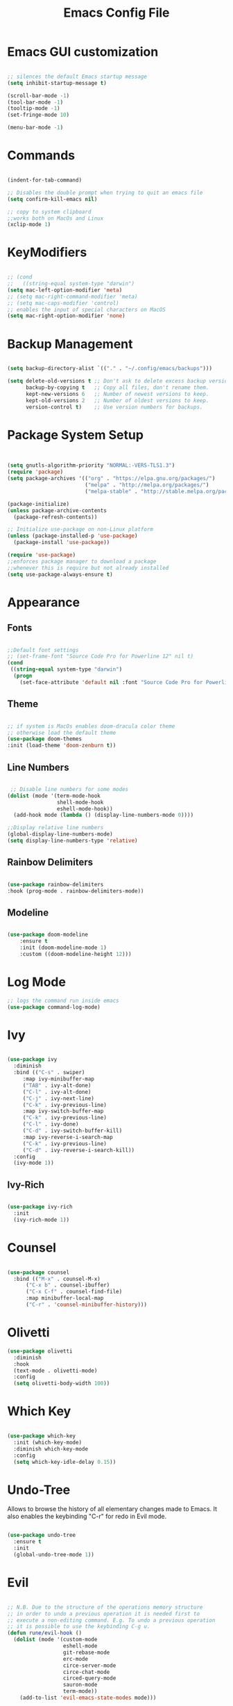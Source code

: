 #+Title: Emacs Config File

#+PROPERTY: header-args:emacs-lisp :tangle ./init.el
#+STARTUP: overview

* Emacs GUI customization

  #+begin_src emacs-lisp

    ;; silences the default Emacs startup message
    (setq inhibit-startup-message t)

    (scroll-bar-mode -1)
    (tool-bar-mode -1)
    (tooltip-mode -1)
    (set-fringe-mode 10)

    (menu-bar-mode -1)

  #+end_src
  
* Commands
#+begin_src emacs-lisp

  (indent-for-tab-command)

  ;; Disables the double prompt when trying to quit an emacs file
  (setq confirm-kill-emacs nil)

  ;; copy to system clipboard
  ;;works both on MacOs and Linux
  (xclip-mode 1)

#+end_src
* KeyModifiers
#+begin_src emacs-lisp

  ;; (cond
  ;;   ((string-equal system-type "darwin")
  (setq mac-left-option-modifier 'meta)
  ;; (setq mac-right-command-modifier 'meta)
  ;; (setq mac-caps-modifier 'control)
  ;; enables the input of special characters on MacOS
  (setq mac-right-option-modifier 'none)

#+end_src
* Backup Management
#+begin_src emacs-lisp

  (setq backup-directory-alist `(("." . "~/.config/emacs/backups")))

  (setq delete-old-versions t ;; Don't ask to delete excess backup versions.
        backup-by-copying t   ;; Copy all files, don't rename them.
        kept-new-versions 6   ;; Number of newest versions to keep.
        kept-old-versions 2   ;; Number of oldest versions to keep.
        version-control t)    ;; Use version numbers for backups. 

#+end_src
* Package System Setup
  #+begin_src emacs-lisp


    (setq gnutls-algorithm-priority "NORMAL:-VERS-TLS1.3")
    (require 'package)
    (setq package-archives '(("org" . "https://elpa.gnu.org/packages/")
                             ("melpa" . "http://melpa.org/packages/")
                             ("melpa-stable" . "http://stable.melpa.org/packages/")))

    (package-initialize)
    (unless package-archive-contents
      (package-refresh-contents))

    ;; Initialize use-package on non-Linux platform
    (unless (package-installed-p 'use-package)
      (package-install 'use-package))

    (require 'use-package)
    ;;enforces package manager to download a package
    ;;whenever this is require but not already installed
    (setq use-package-always-ensure t)

  #+end_src
* Appearance
** Fonts
   #+begin_src emacs-lisp

     ;;Default font settings
     ;; (set-frame-font "Source Code Pro for Powerline 12" nil t)
     (cond
      ((string-equal system-type "darwin")
       (progn
         (set-face-attribute 'default nil :font "Source Code Pro for Powerline" :height 180))))
   #+end_src

** Theme
   #+begin_src emacs-lisp

     ;; if system is MacOs enables doom-dracula color theme
     ;; otherwise load the default theme
     (use-package doom-themes
     :init (load-theme 'doom-zenburn t))

   #+end_src

** Line Numbers
   #+begin_src emacs-lisp

      ;; Disable line numbers for some modes
     (dolist (mode '(term-mode-hook
                     shell-mode-hook
                     eshell-mode-hook))
       (add-hook mode (lambda () (display-line-numbers-mode 0))))

     ;;Display relative line numbers
     (global-display-line-numbers-mode)
     (setq display-line-numbers-type 'relative)

   #+end_src
   
** Rainbow Delimiters
  #+begin_src emacs-lisp 

    (use-package rainbow-delimiters
	:hook (prog-mode . rainbow-delimiters-mode))

  #+end_src

** Modeline
#+begin_src emacs-lisp

  (use-package doom-modeline
      :ensure t
      :init (doom-modeline-mode 1)
      :custom ((doom-modeline-height 12)))

#+end_src
* Log Mode
#+begin_src emacs-lisp
    ;; logs the command run inside emacs
    (use-package command-log-mode)
#+end_src

* Ivy
  #+begin_src emacs-lisp

    (use-package ivy
      :diminish
      :bind (("C-s" . swiper)
	     :map ivy-minibuffer-map
	     ("TAB" . ivy-alt-done)
	     ("C-l" . ivy-alt-done)
	     ("C-j" . ivy-next-line)
	     ("C-k" . ivy-previous-line)
	     :map ivy-switch-buffer-map
	     ("C-k" . ivy-previous-line)
	     ("C-l" . ivy-done)
	     ("C-d" . ivy-switch-buffer-kill)
	     :map ivy-reverse-i-search-map
	     ("C-k" . ivy-previous-line)
	     ("C-d" . ivy-reverse-i-search-kill))
      :config
      (ivy-mode 1))

  #+end_src

** Ivy-Rich
   #+begin_src emacs-lisp

     (use-package ivy-rich
       :init
       (ivy-rich-mode 1))

   #+end_src
   
* Counsel
  #+begin_src emacs-lisp

    (use-package counsel
      :bind (("M-x" . counsel-M-x)
	      ("C-x b" . counsel-ibuffer)
	      ("C-x C-f" . counsel-find-file)
	      :map minibuffer-local-map
	      ("C-r" . 'counsel-minibuffer-history)))

  #+end_src 

* Olivetti
#+begin_src emacs-lisp
  (use-package olivetti
    :diminish
    :hook
    (text-mode . olivetti-mode)
    :config
    (setq olivetti-body-width 100))
#+end_src
* Which Key
  #+begin_src emacs-lisp

    (use-package which-key
      :init (which-key-mode)
      :diminish which-key-mode
      :config
      (setq which-key-idle-delay 0.15))

  #+end_src 

* Undo-Tree
Allows to browse the history of all elementary changes made to Emacs.
It also enables the keybinding "C-r" for redo in Evil mode.
  #+begin_src emacs-lisp

    (use-package undo-tree
      :ensure t
      :init
      (global-undo-tree-mode 1))

  #+end_src

* Evil
  #+begin_src emacs-lisp

    ;; N.B. Due to the structure of the operations memory structure
    ;; in order to undo a previous operation it is needed first to
    ;; execute a non-editing command. E.g. To undo a previous operation
    ;; it is possible to use the keybinding C-g u.
    (defun rune/evil-hook ()
      (dolist (mode '(custom-mode
                      eshell-mode
                      git-rebase-mode
                      erc-mode
                      circe-server-mode
                      circe-chat-mode
                      circed-query-mode
                      sauron-mode
                      term-mode))
        (add-to-list 'evil-emacs-state-modes mode)))


    (use-package evil
      :init
      (setq evil-want-integration t)
      (setq evil-want-keybinding nil)
      (setq evil-want-C-u-scroll t)
      (setq evil-want-C-i-jump nil)
      (setq evil-want-fine-undo 'fine)

      ;; evil cursor aspect
      (setq evil-normal-state-cursor '("light blue" box))         ;;setting still not applicable in Alacritty
      (setq evil-insert-state-cursor '("medium sea green" box))   ;;setting still not applicable in Alacritty
      (setq evil-visual-state-cursor '("orange" box))             ;;setting still not applicable in Alacritty

      :hook(evil-mode . rune/evil-hook)
      :config
      (evil-mode 1)
      (define-key evil-insert-state-map (kbd "C-g") 'evil-normal-state)
      (define-key evil-insert-state-map (kbd "C-h") 'evil-delete-backward-char-and-join)

      ;; Use visual line motions even outside of visual-line-mode buffers
      (evil-global-set-key 'motion "j" 'evil-next-visual-line)
      (evil-global-set-key 'motion "k" 'evil-previous-visual-line)

      (evil-set-initial-state 'messages-buffer-mode 'normal)
      (evil-set-initial-state 'dashboard-mode 'normal)

      ;;delegating the undo operations in Evil to undo-tree
      (evil-set-undo-system 'undo-tree))

  #+end_src

** Evil-Mode Plugins
   #+begin_src emacs-lisp

     (use-package evil-collection
       :after evil
       :config
       (evil-collection-init))

     ;; vim commentary
     (evil-commentary-mode)

     ;; vim matchit
     (require 'evil-matchit)
     (global-evil-matchit-mode 1)

     ;; vim surround
     (use-package evil-surround
		  :ensure t
		  :config
		  (global-evil-surround-mode 1))

   #+end_src

* Projectile
  #+begin_src emacs-lisp

    (use-package projectile
      :diminish projectile-mode
      :config (projectile-mode)
      :bind-keymap
      ("C-c p" . projectile-command-map)
      :init
      (when (file-directory-p "~/Dropbox/myannotations")
	(setq projectile-project-search-path '("~/Dropbox/myannotations")))
      (setq projectile-switch-project-action #'projectile-dired))

    (use-package counsel-projectile
      :config (counsel-projectile-mode))

  #+end_src 

* Magit
  #+begin_src emacs-lisp

    (use-package magit
      :custom
      (magit-display-buffer-function #'magit-display-buffer-same-window-except-diff-v1))

  #+end_src 

* General Keybindings Manager
[[https://www.masteringemacs.org/article/mastering-key-bindings-emacs][mastering emacs]] tips for setting emacs keybindings.
#+begin_src emacs-lisp

    ;; Make ESC quit prompts
  (global-set-key (kbd "<escape>") 'keyboard-escape-quit)
  (global-unset-key (kbd "C-SPC"))

    (use-package general
      :after evil
      :config
      (general-create-definer efs/leader-keys
        :keymaps '(normal insert visual emacs)
        :prefix "SPC"
        :global-prefix "C-SPC") 

      (efs/leader-keys
       "t" '(:ignore t :which-key "toggles")
       "tt" '(counsel-load-theme :which-key "choose-theme")))
  ;; "fde" '(lambda () (interactive) (find-file (expand-file-name "~/.config/emacs/emacs_config.org")))))

    ;; (general-define-key
    ;;  "C-M-j" 'counsel-switch-buffer)

#+end_src

* Org Mode
** Org Mode Init Settings
   #+begin_src emacs-lisp
     (add-hook 'org-mode-hook 'org-indent-mode)

          (defun efs/org-mode-setup ()
            (org-indent-mode)
            (variable-pitch-mode 1)
            (auto-fill-mode 0)
            (visual-line-mode 1)
          (setq evil-auto-indent nil)
          (diminish org-indent-mode))

   #+end_src 
** General Settings
   #+begin_src emacs-lisp

        (use-package org
          :config
          (setq org-ellipsis "▾")
          (setq display-line-numbers 'relative)
          (setq org-agenda-start-with-log-mode t)
          (setq org-log-done 'time)
          (setq org-log-into-drawer t)
          (setq org-highlight-latex-and-related '(latex script entities))
          ;;org-mode task list
     )

   #+end_src
*** TODOs
#+begin_src emacs-lisp
  (setq org-enforce-todo-dependencies t)
  (setq org-todo-keywords
        '((sequence "TODO(t)" "DONE(d)")
          (sequence "QUESTION(q)" "ANSWER(a)")))
#+end_src
*** Tags
#+begin_src emacs-lisp

  (setq org-tag-alist '((:startgrouptag)
                        ("recipient")
                        (:grouptags)
                        ("@parisi" . ?p) ("@geotsek" . ?t)
                        (:endgrouptag)

                        (:startgroup)
                        ("todo-type")
                        (:grouptags)
                        ("exercise" . ?e) ("open problem" . ?p) ("question" . ?q)
                        (:endgroup)

                        (:startgroup)
                        ("priority")
                        (:grouptags)
                        ("high")("moderate")("small")("none")
                        (:endgroup) 

                        ("@numeric" . ?n) ("@jamming" . ?j) ("DOS" . ?d) ("MFT" . ?m)))
#+end_src

*** LaTeX Preview
#+begin_src emacs-lisp
  (setq org-latex-create-formula-image-program 'dvipng)
  (setq org-format-latex-options (plist-put org-format-latex-options :scale 2.0))
#+end_src
*** LaTeX intellisense and code Completion
#+begin_src emacs-lisp
  (require 'latex)
  (setq latex-math-mode t)
#+end_src
*** Org-Mode export
** Org-Mode Appearence
*** Custom Faces
#+begin_src emacs-lisp
  (set-face-attribute 'org-ellipsis nil :foreground "wheat2" )
  (set-face-attribute 'org-headline-done nil :foreground "gray73" )
  (set-face-attribute 'org-document-info-keyword nil :foreground "gray73")
#+end_src
*** Org Bullets
   #+begin_src emacs-lisp

     (use-package org-bullets
       :after org
       :hook (org-mode . org-bullets-mode)
       :custom
       (org-bullets-bullet-list '("◉" "○" "●" "○" "●" "○" "●")))


       ;; Set faces for heading levels
(with-eval-after-load 'org-faces
       (dolist (face '((org-level-1 . 1.2)
		       (org-level-2 . 1.1)
		       (org-level-3 . 1.05)
		       (org-level-4 . 1.0)
		       (org-level-5 . 1.0)
		       (org-level-6 . 1.0)
		       (org-level-7 . 1.1)
		       (org-level-8 . 1.1)))
	 (set-face-attribute (car face) nil :font "Source Code Pro for Powerline" :weight 'regular :height (cdr face))))

   #+end_src 

*** Fill-Column Mode
   #+begin_src emacs-lisp

     (defun efs/org-mode-visual-fill ()
       (setq visual-fill-column-width 100
	     visual-fill-column-center-text t)
       (visual-fill-column-mode 1))

     (use-package visual-fill-column
       :hook (org-mode . efs/org-mode-visual-fill))

   #+end_src

** Org Agenda
   #+begin_src emacs-lisp

     (setq org-agenda-custom-commands
      '(("d" "Dashboard"
	((agenda "" ((org-deadline-warning-days 7)))
	 (todo "NEXT"
	   ((org-agenda-overriding-header "Next Tasks")))
	 (tags-todo "agenda/ACTIVE" ((org-agenda-overriding-header "Active Projects")))))

       ("n" "Next Tasks"
	((todo "NEXT"
	   ((org-agenda-overriding-header "Next Tasks")))))

       ("W" "Work Tasks" tags-todo "+work-email")

       ;; Low-effort next actions
       ("e" tags-todo "+TODO=\"NEXT\"+Effort<15&+Effort>0"
	((org-agenda-overriding-header "Low Effort Tasks")
	 (org-agenda-max-todos 20)
	 (org-agenda-files org-agenda-files)))

       ("w" "Workflow Status"
	((todo "WAIT"
	       ((org-agenda-overriding-header "Waiting on External")
		(org-agenda-files org-agenda-files)))
	 (todo "REVIEW"
	       ((org-agenda-overriding-header "In Review")
		(org-agenda-files org-agenda-files)))
	 (todo "PLAN"
	       ((org-agenda-overriding-header "In Planning")
		(org-agenda-todo-list-sublevels nil)
		(org-agenda-files org-agenda-files)))
	 (todo "BACKLOG"
	       ((org-agenda-overriding-header "Project Backlog")
		(org-agenda-todo-list-sublevels nil)
		(org-agenda-files org-agenda-files)))
	 (todo "READY"
	       ((org-agenda-overriding-header "Ready for Work")
		(org-agenda-files org-agenda-files)))
	 (todo "ACTIVE"
	       ((org-agenda-overriding-header "Active Projects")
		(org-agenda-files org-agenda-files)))
	 (todo "COMPLETED"
	       ((org-agenda-overriding-header "Completed Projects")
		(org-agenda-files org-agenda-files)))
	 (todo "CANC"
	       ((org-agenda-overriding-header "Cancelled Projects")
		(org-agenda-files org-agenda-files)))))))

   #+end_src 

** Org-Babel
*** Programming Languages
#+begin_src emacs-lisp
  (org-babel-do-load-languages
   'org-babel-load-languages
   '((emacs-lisp . t)
     (python . t)))

  (setq org-confirm-babel-evaluate nil)
#+end_src

*** Org Structure Template
   #+begin_src emacs-lisp

     (require 'org-tempo)

     (add-to-list 'org-structure-template-alist '("sh" . "src shell"))
     (add-to-list 'org-structure-template-alist '("cpp" . "src cpp"))
     (add-to-list 'org-structure-template-alist '("el" . "src emacs-lisp"))
     (add-to-list 'org-structure-template-alist '("py" . "src python"))
     (add-to-list 'org-structure-template-alist '("la" . "src latex"))

   #+end_src
   
*** Auto-tangle Configuration Files
   #+begin_src emacs-lisp

     ;; Automatically tangles the emacs_connfig.ord when it is saved
     (defun efs/org-babel_tangle-config ()
       (when (string-equal (buffer-file-name)
			   (expand-file-name "~/.config/emacs/emacs_config.org"))
	 ;;Dynamic scoping to the rescue
	 (let ((org-confirm-babel-evaluate nil))
	   (org-babel-tangle)))

       (add-hook 'org-mode-hook (lambda () (add-hook 'after-save-hook #'efs/org-babel-tangle-config))))

   #+end_src

** Org Keybindings
#+begin_src emacs-lisp

  ;;org-mode keybindings
  ;;enforces the use of org-modes files when conflicting
  (setq  org-want-todo-bindings t)
  (global-set-key (kbd "C-c l")   'org-store-link)
  (global-set-key (kbd "C-c C-l") 'org-insert-link)

  (general-define-key
   :states '(normal visual)
   :keymaps 'org-mode-map
   :prefix "C-c"
   "e"  '(:ignore t :which-key "export")
   "el" 'org-latex-export-to-pdf
   "ep" 'org-publish-current-project
   "s" 'org-store-link
   "o" 'counsel-imenu
   "b" 'helm-bibtex
   )

#+end_src
   
* Org-Roam
** Custom Functions
#+begin_src emacs-lisp

      (defun my/org-roam-link-word-at-point ()
        (interactive)
        (when (word-at-point t)
          (re-search-backward "\\b")
          (mark-word)
          (call-interactively #'org-roam-insert-immediate)))

      (defun my/org-roam-open-or-link-at-point ()
        (interactive)
        (let ((context (org-element-context)))
          (if (equal (car context) 'link)
              (org-open-at-point)
            (my/org-roam-link-word-at-point))))

  (defvar custom-org-roam-directory
  (cond ((string-equal system-type "darwin") "~/Dropbox/myannotations/org-roam")
        ((string-equal system-type "linux") "~/workspace/myannotations")))

  (defvar custom-org-roam-index
  (cond ((string-equal system-type "darwin") "~/Dropbox/myannotations/org-roam/index.org")
        ((string-equal system-type "linux") "~/workspace/myannotations/index.org")))

#+end_src

Following local org-roam-mode is defined so that org-roam keybindings is valid only in org-roam directory
#+begin_src emacs-lisp
  (define-minor-mode my/local-org-roam-mode
    "Local version of `org-roam-mode'.
            Does nothing but can be used for local keybindings."
    :init-value nil
    :global nil
    :lighter " OR local"
    :keymap (let ((map (make-sparse-keymap)))
              map)
    :group 'org-roam
    :require 'org-roam
    (when my/local-org-roam-mode
      (message "Local keybindings for Org Roam enabled")))
#+end_src
** Org-Roam Init Settings
  #+begin_src emacs-lisp

    ;;finding ORG-ROAM dependency: sqlite3
    (executable-find "sqlite3")
    (add-to-list 'exec-path "path/to/sqlite")

    (use-package org-roam
      :ensure t
      :custom
      (org-roam-directory custom-org-roam-directory)
      (org-roam-index custom-org-roam-index)
      :bind (("C-c n l" . org-roam-buffer-toggle)
             ("C-c n f" . org-roam-node-find)
             ("C-c n g" . org-roam-graph)
             ("C-c n i" . org-roam-node-insert)
             ("C-c n c" . org-roam-capture)
             ;; Dailies
             ("C-c n j" . org-roam-dailies-capture-today))
      :config
      (org-roam-setup)
      ;; If using org-roam-protocol
      ;; (require 'org-roam-protocol)
      )

    ;;specifies that org-roam v2 is in use
    (setq org-roam-v2-ack t)

    ;; specify the app to open the org-roam-graph
    (setq org-roam-graph-executable "/usr/local/Cellar/graphviz/2.47.1/bin/dot")
    (setq org-roam-graph-viewer "/Applications/Firefox.app/Contents/MacOS/firefox")

    #+end_src  
** Deft
#+begin_src emacs-lisp
  (use-package deft
    :bind ("<f8>" . deft)
    :commands(deft)
    :config(setq deft-directory
                 deft-extensions '("org")))
#+end_src
** Org-Roam Keybindings
#+begin_src emacs-lisp
  (general-define-key
   :states '(normal visual)
   :keymaps 'my/local-org-roam-mode-map
   :prefix "SPC"
   "r" '(:ignore t :which-key "roam")
   "rr" 'rename-file
   "rd" 'delete-file
   "rh" 'org-roam-jump-to-index
   "rb" 'org-roam
   )

    ;; rebind enter key in normal mode to my/org-roam-link-word-at-point
  (define-key my/local-org-roam-mode-map [remap evil-ret] 'my/org-roam-open-or-link-at-point)
#+end_src
** Org-Roam Bibtex
Below is provided a configuration of Org-Roam Bibtext using
either *Helm-Bibtex* or *Ivy-Bibtex* as beckend. The two configurations
are (presumably) mutually exclusive and therefore cannot be
simultaneously activated
*** Helm-Bibtex Beckend
#+begin_src emacs-lisp
  (use-package helm-bibtex
    :bind (("C-c b" . helm-bibtex)))

    (require 'helm-config)
    (helm-mode 1)
    (autoload 'helm-bibtex "helm-bibtex" "" t)
#+end_src
*** Ivy-Bibtex Beckend
#+begin_src emacs-lisp
  (autoload 'ivy-bibtex "ivy-bibtex" "" t)
  (setq ivy-re-builders-alist
        '((ivy-bibtex . ivy--regex-ignore-order)
          (t . ivy--regex-plus)))
#+end_src
*** Bibliographic Database Management
#+begin_src emacs-lisp

  (setq bibtex-completion-bibliography '("~/Zotero/zotero_full_lib.bib"))
  (setq bibtex-completion-pdf-field "file")
  (setq bibtex-completion-notes-path "~/Dropbox/myannotations/org-roam/Zotero")

  ;; For publications that are composed of more than 1 PDF file
  ;;e.g. a main pubblication + supplemental informations
  ;; this triggers the engine to browse for additional materials
  (setq bibtex-completion-find-additional-pdfs t)

  (setq bibtex-completion-pdf-symbol "⌘")
  (setq bibtex-completion-notes-symbol "✎")

  ;; specify the application to open the publication pdf when this is present
  (setq bibtex-completion-pdf-open-function
        (lambda (fpath)
          (call-process "open" nil 0 nil "-a" "/Applications/PDF Expert 2.app" fpath)))

  ;; specify the browser for opening URLs or DOIs
  (setq bibitex-completion-browser-function
        (lambda (ril -) (start-process "firefox" "*firefox*" "firefox" url)))

#+end_src
**** Org-Ref
#+begin_src emacs-lisp
  (require 'org-ref)
  (setq reftex-default-bibliography '("~/Zotero/zotero_full_lib.bib"))
  (setq org-ref-default-bibliography '("~/Zotero/zotero_full_lib.bib"))


  (defun efs/org-ref-open-pdf-at-point ()
    "Open the pdf for bibtex key under point if it exists"
    (interactive)
    (let* ((results (org-ref-get-bibtex-key-and-file))
           (key (car results))
           (pdf-file (car (bibtex-completion-find-pdf key))))
      (if (file-exists-p pdf-file)
          (org-open-file pdf-file)
        (message "No PDF found for %s" key))))

  (setq org-ref-open-pdf-function 'efs/org-ref-open-pdf-at-point)

  ;;specify that org-latex-pdf-process takes also care of processing the bibliography
  (setq org-latex-pdf-process (list "latexmk -shell-escape -bibtex -f -pdf %f"))
#+end_src

*** Org-Roam Bibtex
#+begin_src emacs-lisp
  (use-package org-roam-bibtex
    :requires bibtex-completion
    :after org-roam
    (require 'org-ref)
    :bind (:map org-mode-map
                (("C-c n a" . orb-note-actions)))
    :custom
    (orb-preformat-keywords
     '(("citekey" . "=key=")
       "title"
       "url"
       "author-or-editor-abbrev"
       "abstract"
       "keywords"))

    :custom
    (orb-templates
     '(("r" "ref" plain (function org-roam-capture--get-point) "%?"
        :file-name "zotero/${citekey}"
        ;; :head "#+TITLE: ${title}\n#+ROAM_KEY: ${ref}\n#+CREATED: %U\n#+EDITED: %U\n#+ROAM_TAGS: \n* Notes on ${citekey}\n :PROPERTIES:\n :Custom_ID:  ${citekey}\n :PDF: /home/julian/Documents/Refs/${citekey}.pdf\n :END:\n"
        :head "#+TITLE: ${title}\n#+ROAM_KEY: ${ref}\n#+CREATED: %U\n#+EDITED: %U\n#+ROAM_TAGS: \n* Notes on ${citekey}\n :PROPERTIES:\n :Custom_ID:  ${citekey}\n :END:\n"
        :unnarrowed t
        :immediate-finish t))))
#+end_src
# ** Org-Roam Server
# #+begin_src emacs-lisp
#   (use-package org-roam-server
#     :ensure t
#     :config
#     (setq org-roam-server-host "127.0.0.1"
#           org-roam-server-port 8080
#           org-roam-server-authenticate nil
#           org-roam-server-export-inline-images t
#           org-roam-server-serve-files nil
#           org-roam-server-served-file-extensions '("pdf" "mp4" "ogv")
#           org-roam-server-network-poll t
#           org-roam-server-network-arrows nil
#           org-roam-server-network-label-truncate t
#           org-roam-server-network-label-truncate-length 60
#           org-roam-server-network-label-wrap-length 20))
# #+end_src
* AucTex
#+begin_src emacs-lisp
        ;; enables reftex whenever a latex buffer is opened
    (require 'reftex)
    (add-hook 'LaTeX-mode-hook 'turn-on-reftex)

    (setq TeX-auto-save t)
    (setq TeX-parse-self t)

    ;;enables flyspell (frontend) mode whenever a .tex buffer is opened
    (add-hook 'LaTeX-mode-hook #'turn-on-flyspell)

    (setq-default TeXMaster nil)


    (setq-default ispell-program-name "aspell")
    (setq ispell-dictionary "english")
    (setq ispell-list-command "--list")

  (global-set-key (kbd "C-c i b") 'ispell-buffer)
  (global-set-key (kbd "C-c i f") 'flyspell-buffer)
#+end_src
* Yasnippets
#+begin_src emacs-lisp
    (add-to-list 'load-path
                 "~/.config/emacs/plugins/yasnippet")
    (require 'yasnippet)

    (yas-reload-all)
    (add-hook 'prog-mode-hook #'yas-minor-mode)

  ;; fundamental-mode loads a set of snippets that are useful in a multi-environment environment and that gets loaded whenever a minor mode is activated
  (add-hook 'yas-minor-mode-hook (lambda ()
                                   (yas-activate-extra-mode 'fundamental-mode)))
#+end_src
* Todolist
** DONE Find a way to integrate org-roam and Zotero without the need to export the .bib file
CLOSED: [2021-05-27 Thu 16:41]
*** DONE In case the point above is not possible find a way to encapsulate the name of the path of the library, pdfs and notes inside variables toe be shared between ivy-bibtex and org-ref
CLOSED: [2021-06-02 Wed 12:57]
** DONE Find a way to set the color of some faces at configuration time
CLOSED: [2021-06-01 Tue 02:20]
** TODO Customize the citation commands, as specified in the documentation
** DONE See if there's any way to include Zotero tags in the bibliographic search
CLOSED: [2021-06-01 Tue 02:20]
** DONE Try to understand why when finding with ivy-bibtex a document that also contains annotations it is not possible to open the annotations
CLOSED: [2021-06-01 Tue 02:21]
** TODO Find a way to integrate the information on the pdf file path in the the orb-template instruction
** TODO Create a fully fledged helm-config area
*** TODO Decouple the initialization of helm and helm-bibtex
** TODO Customize the flyspell error faces
** TODO Replace Org-Roam Server with Org-Roam U:I
